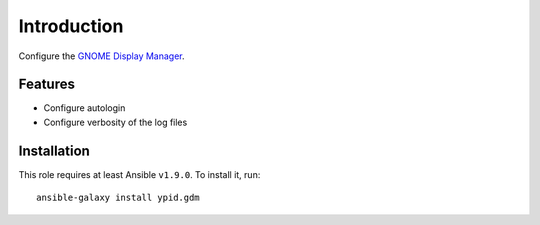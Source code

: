 Introduction
============

Configure the `GNOME Display Manager <https://en.wikipedia.org/wiki/GNOME_Display_Manager>`_.


Features
~~~~~~~~

* Configure autologin
* Configure verbosity of the log files


Installation
~~~~~~~~~~~~

This role requires at least Ansible ``v1.9.0``. To install it, run::

    ansible-galaxy install ypid.gdm

..
 Local Variables:
 mode: rst
 ispell-local-dictionary: "american"
 End:
